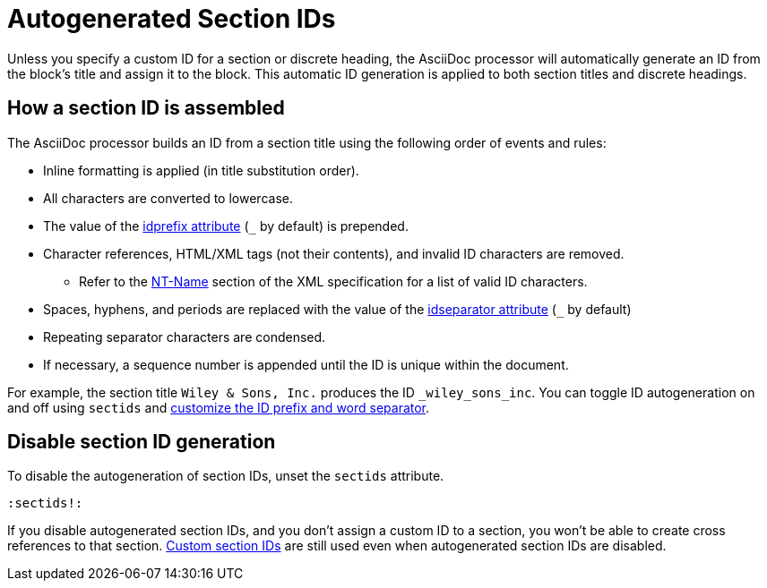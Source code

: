 = Autogenerated Section IDs
:page-aliases: ids.adoc
:url-ntname: https://www.w3.org/TR/REC-xml/#NT-Name

Unless you specify a custom ID for a section or discrete heading, the AsciiDoc processor will automatically generate an ID from the block's title and assign it to the block.
This automatic ID generation is applied to both section titles and discrete headings.

== How a section ID is assembled

The AsciiDoc processor builds an ID from a section title using the following order of events and rules:

* Inline formatting is applied (in title substitution order).
* All characters are converted to lowercase.
* The value of the xref:id-prefix-and-separator.adoc#prefix[idprefix attribute] (`+_+` by default) is prepended.
* Character references, HTML/XML tags (not their contents), and invalid ID characters are removed.
** Refer to the {url-ntname}[NT-Name^] section of the XML specification for a list of valid ID characters.
* Spaces, hyphens, and periods are replaced with the value of the xref:id-prefix-and-separator.adoc#separator[idseparator attribute] (`+_+` by default)
* Repeating separator characters are condensed.
* If necessary, a sequence number is appended until the ID is unique within the document.

For example, the section title `Wiley & Sons, Inc.` produces the ID `_wiley_sons_inc`.
You can toggle ID autogeneration on and off using `sectids` and xref:id-prefix-and-separator.adoc[customize the ID prefix and word separator].

[#disable]
== Disable section ID generation

To disable the autogeneration of section IDs, unset the `sectids` attribute.

[source]
----
:sectids!:
----

If you disable autogenerated section IDs, and you don't assign a custom ID to a section, you won't be able to create cross references to that section.
xref:custom-ids.adoc[Custom section IDs] are still used even when autogenerated section IDs are disabled.
